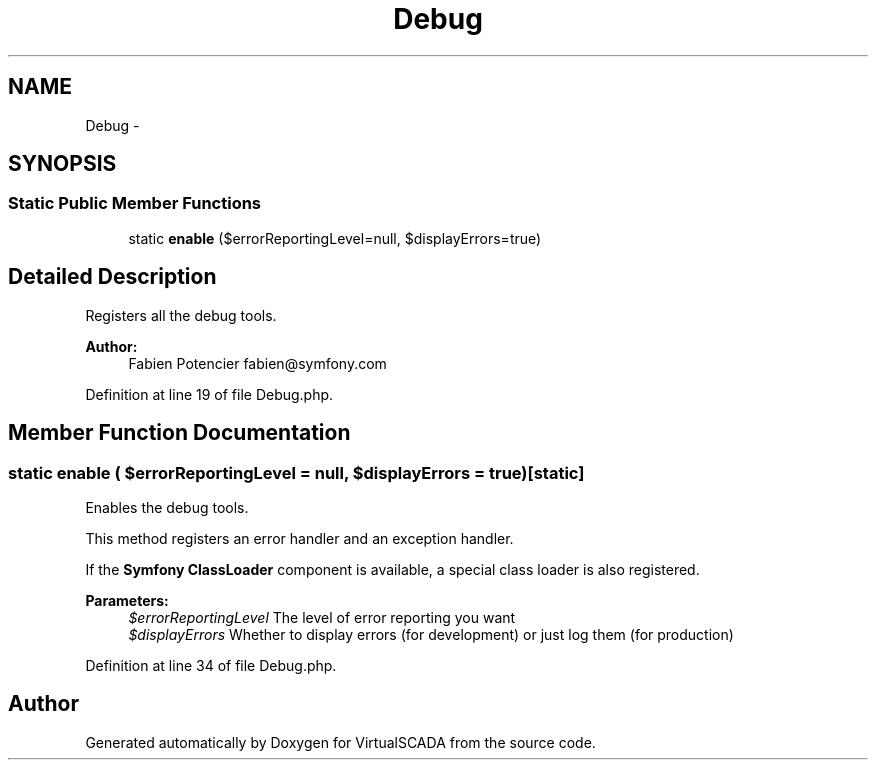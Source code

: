 .TH "Debug" 3 "Tue Apr 14 2015" "Version 1.0" "VirtualSCADA" \" -*- nroff -*-
.ad l
.nh
.SH NAME
Debug \- 
.SH SYNOPSIS
.br
.PP
.SS "Static Public Member Functions"

.in +1c
.ti -1c
.RI "static \fBenable\fP ($errorReportingLevel=null, $displayErrors=true)"
.br
.in -1c
.SH "Detailed Description"
.PP 
Registers all the debug tools\&.
.PP
\fBAuthor:\fP
.RS 4
Fabien Potencier fabien@symfony.com 
.RE
.PP

.PP
Definition at line 19 of file Debug\&.php\&.
.SH "Member Function Documentation"
.PP 
.SS "static enable ( $errorReportingLevel = \fCnull\fP,  $displayErrors = \fCtrue\fP)\fC [static]\fP"
Enables the debug tools\&.
.PP
This method registers an error handler and an exception handler\&.
.PP
If the \fBSymfony\fP \fBClassLoader\fP component is available, a special class loader is also registered\&.
.PP
\fBParameters:\fP
.RS 4
\fI$errorReportingLevel\fP The level of error reporting you want 
.br
\fI$displayErrors\fP Whether to display errors (for development) or just log them (for production) 
.RE
.PP

.PP
Definition at line 34 of file Debug\&.php\&.

.SH "Author"
.PP 
Generated automatically by Doxygen for VirtualSCADA from the source code\&.
